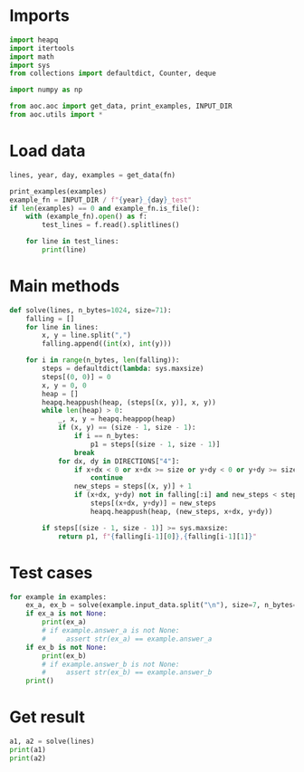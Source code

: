 # -*- org-confirm-babel-evaluate: nil; -*-
#+STARTUP: showeverything
#+PROPERTY: header-args+ :kernel aoc

* Imports
#+begin_src jupyter-python :results none
  import heapq
  import itertools
  import math
  import sys
  from collections import defaultdict, Counter, deque

  import numpy as np

  from aoc.aoc import get_data, print_examples, INPUT_DIR
  from aoc.utils import *
#+end_src
* Load data
#+begin_src jupyter-python :var fn=(buffer-file-name) :results none
  lines, year, day, examples = get_data(fn)
#+end_src

#+begin_src jupyter-python
  print_examples(examples)
  example_fn = INPUT_DIR / f"{year}_{day}_test"
  if len(examples) == 0 and example_fn.is_file():
      with (example_fn).open() as f:
          test_lines = f.read().splitlines()

      for line in test_lines:
          print(line)
#+end_src

#+RESULTS:
#+begin_example
  ------------------------------- Example data 1/1 -------------------------------
  5,4
  4,2
  4,5
  3,0
  2,1
  6,3
  2,4
  1,5
  0,6
  3,3
  2,6
  5,1
  1,2
  5,5
  2,5
  6,5
  1,4
  0,4
  6,4
  1,1
  6,1
  1,0
  0,5
  1,6
  2,0
  --------------------------------------------------------------------------------
  answer_a: 1024
  answer_b: -
#+end_example

* Main methods
#+begin_src jupyter-python :results none
  def solve(lines, n_bytes=1024, size=71):
      falling = []
      for line in lines:
          x, y = line.split(",")
          falling.append((int(x), int(y)))

      for i in range(n_bytes, len(falling)):
          steps = defaultdict(lambda: sys.maxsize)
          steps[(0, 0)] = 0
          x, y = 0, 0
          heap = []
          heapq.heappush(heap, (steps[(x, y)], x, y))
          while len(heap) > 0:
              _, x, y = heapq.heappop(heap)
              if (x, y) == (size - 1, size - 1):
                  if i == n_bytes:
                      p1 = steps[(size - 1, size - 1)]
                  break
              for dx, dy in DIRECTIONS["4"]:
                  if x+dx < 0 or x+dx >= size or y+dy < 0 or y+dy >= size:
                      continue
                  new_steps = steps[(x, y)] + 1
                  if (x+dx, y+dy) not in falling[:i] and new_steps < steps[(x+dx, y+dy)]:
                      steps[(x+dx, y+dy)] = new_steps
                      heapq.heappush(heap, (new_steps, x+dx, y+dy))

          if steps[(size - 1, size - 1)] >= sys.maxsize:
              return p1, f"{falling[i-1][0]},{falling[i-1][1]}"
#+end_src
* Test cases
#+begin_src jupyter-python
  for example in examples:
      ex_a, ex_b = solve(example.input_data.split("\n"), size=7, n_bytes=12)
      if ex_a is not None:
          print(ex_a)
          # if example.answer_a is not None:
          #     assert str(ex_a) == example.answer_a
      if ex_b is not None:
          print(ex_b)
          # if example.answer_b is not None:
          #     assert str(ex_b) == example.answer_b
      print()
#+end_src

#+RESULTS:
: 22
: 6,1
:

* Get result
#+begin_src jupyter-python
  a1, a2 = solve(lines)
  print(a1)
  print(a2)
#+end_src

#+RESULTS:
: 226
: 60,46
